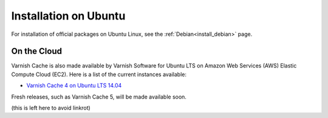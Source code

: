 .. _install_ubuntu:

Installation on Ubuntu
======================

For installation of official packages on Ubuntu Linux, see the :ref:`Debian<install_debian>` page.


On the Cloud
------------

Varnish Cache is also made available by Varnish Software for Ubuntu LTS on 
Amazon Web Services (AWS) Elastic Compute Cloud (EC2). Here is a list of the 
current instances available:

.. _`Varnish Cache 4 on Ubuntu LTS 14.04`: https://aws.amazon.com/marketplace/pp/B01H2063F6

* `Varnish Cache 4 on Ubuntu LTS 14.04`_

Fresh releases, such as Varnish Cache 5, will be made available soon.

(this is left here to avoid linkrot)
